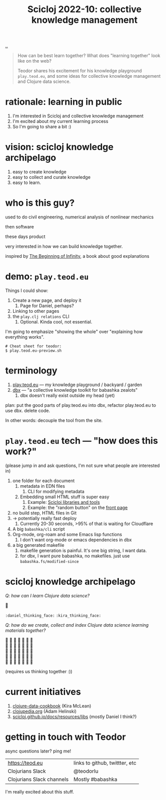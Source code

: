 :PROPERTIES:
:ID: 8f2d71cb-6c4a-49eb-a5a9-bbca92ad10d8
:END:
#+TITLE: Scicloj 2022-10: collective knowledge management

[[file:..][..]]

#+begin_quote
How can be best learn together?
What does "learning together" look like on the web?

Teodor shares his excitement for his knowledge playground =play.teod.eu=, and some ideas for collective knowledge management and Clojure data science.
#+end_quote

* rationale: learning in public
1. I'm interested in Scicloj and collective knowledge management
2. I'm excited about my current learning process
3. So I'm going to share a bit :)
* vision: scicloj knowledge archipelago
1. easy to create knowledge
2. easy to collect and curate knowledge
3. easy to learn.
* who is this guy?
used to do civil engineering, numerical analysis of nonlinear mechanics

then software

these days product

very interested in how we can build knowledge together.

inspired by [[id:dde82bbc-e4c8-49c0-b577-dba0cba0bdf7][The Beginning of Infinity]], a book about good explanations
* demo: =play.teod.eu=
Things I could show:

1. Create a new page, and deploy it
   1. Page for Daniel, perhaps?
2. Linking to other pages
3. the =play.clj relations= CLI
   1. Optional. Kinda cool, not essential.

I'm going to emphasize "showing the whole" over "explaining how everything works".

#+begin_src shell-script
# Cheat sheet for teodor:
$ play.teod.eu-preview.sh
#+end_src
* terminology
1. [[id:0c9bef25-85ef-48e8-b4fd-d60160f177ec][play.teod.eu]] --- my knowledge playground / backyard / garden
2. [[id:f4762ab2-c1e5-4b90-9e59-be3ad6e6eafd][dbx]] --- "a collective knowledge toolkit for babashka zealots"
   1. dbx doesn't really exist outside my head (yet)

plan: put the good parts of play.teod.eu into dbx,
  refactor play.teod.eu to use dbx.
  delete code.

In other words: decouple the tool from the site.
* =play.teod.eu= tech --- "how does this work?"
(please jump in and ask questions, I'm not sure what people are interested in)

1. one folder for each document
   1. metadata in EDN files
      1. CLI for modifying metadata
   2. Embedding small HTML stuff is super easy
      1. Example: [[id:9eccb2aa-fe9a-4855-b0d3-8f89cbe1d825][Scicloj libraries and tools]]
      2. Example: the "random button" on the [[file:..][front page]]
2. no build step, HTML files in Git
3. -> potentially really fast deploy
   1. Currently 20-30 seconds, >95% of that is waiting for Cloudflare
4. A big =babashka/cli= script
5. Org-mode, org-roam and some Emacs lisp functions
   1. I don't want org-mode or emacs dependencies in dbx
6. a big generated makefile
   1. makefile generation is painful.
      It's one big string, I want data.
   2. for dbx, I want pure babashka, no makefiles.
      just use =babashka.fs/modified-since=
* scicloj knowledge archipelago
/Q: how can I learn Clojure data science?/

🤔

=:daniel_thinking_face:= =:kira_thinking_face:=

/Q: how do we create, collect and index Clojure data science learning materials together?/

#+begin_verse
🤔 🤔 🤔 🤔 🤔 🤔 🤔
🤔 🤔 🤔 🤔 🤔 🤔 🤔
🤔 🤔 🤔 🤔 🤔 🤔 🤔
🤔 🤔 🤔 🤔 🤔 🤔 🤔
🤔 🤔 🤔 🤔 🤔 🤔 🤔
#+end_verse

(requires us thinking together :))
* current initiatives
1. [[https://github.com/scicloj/clojure-data-cookbook][clojure-data-cookbook]] (Kira McLean)
2. [[https://github.com/clojupedia/clojupedia.org][clojupedia.org]] (Adam Helinski)
3. [[https://scicloj.github.io/docs/resources/libs/][scicloj.github.io/docs/resources/libs]] (mostly Daniel I think?)
* getting in touch with Teodor
async questions later?
ping me!

| https://teod.eu           | links to github, twittter, etc |
| Clojurians Slack          | @teodorlu                      |
| Clojurians Slack channels | Mostly #babashka               |

I'm really excited about this stuff.

#+BEGIN_VERSE





#+END_VERSE
